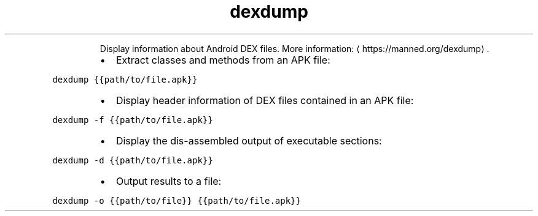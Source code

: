 .TH dexdump
.PP
.RS
Display information about Android DEX files.
More information: \[la]https://manned.org/dexdump\[ra]\&.
.RE
.RS
.IP \(bu 2
Extract classes and methods from an APK file:
.RE
.PP
\fB\fCdexdump {{path/to/file.apk}}\fR
.RS
.IP \(bu 2
Display header information of DEX files contained in an APK file:
.RE
.PP
\fB\fCdexdump \-f {{path/to/file.apk}}\fR
.RS
.IP \(bu 2
Display the dis\-assembled output of executable sections:
.RE
.PP
\fB\fCdexdump \-d {{path/to/file.apk}}\fR
.RS
.IP \(bu 2
Output results to a file:
.RE
.PP
\fB\fCdexdump \-o {{path/to/file}} {{path/to/file.apk}}\fR
